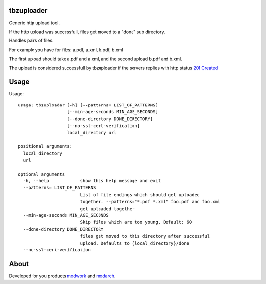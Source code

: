 tbzuploader
===========

Generic http upload tool.

If the http upload was successfull, files get moved to a "done" sub directory.

Handles pairs of files.

For example you have for files: a.pdf, a.xml, b.pdf, b.xml

The first upload should take a.pdf and a.xml, and the second upload b.pdf and b.xml.

The upload is considered successfull by tbzuploader if the servers replies with http status `201 Created <https://en.wikipedia.org/wiki/List_of_HTTP_status_codes#2xx_Success>`_

Usage
=====

Usage::

    usage: tbzuploader [-h] [--patterns= LIST_OF_PATTERNS]
                       [--min-age-seconds MIN_AGE_SECONDS]
                       [--done-directory DONE_DIRECTORY]
                       [--no-ssl-cert-verification]
                       local_directory url

    positional arguments:
      local_directory
      url

    optional arguments:
      -h, --help            show this help message and exit
      --patterns= LIST_OF_PATTERNS
                            List of file endings which should get uploaded
                            together. --patterns="*.pdf *.xml" foo.pdf and foo.xml
                            get uploaded together
      --min-age-seconds MIN_AGE_SECONDS
                            Skip files which are too young. Default: 60
      --done-directory DONE_DIRECTORY
                            files get moved to this directory after successful
                            upload. Defaults to {local_directory}/done
      --no-ssl-cert-verification

About
=====

Developed for you products `modwork <http://www.tbz-pariv.de/produkte/modwork>`_ and `modarch <http://www.tbz-pariv.de/produkte/modarch>`_.

